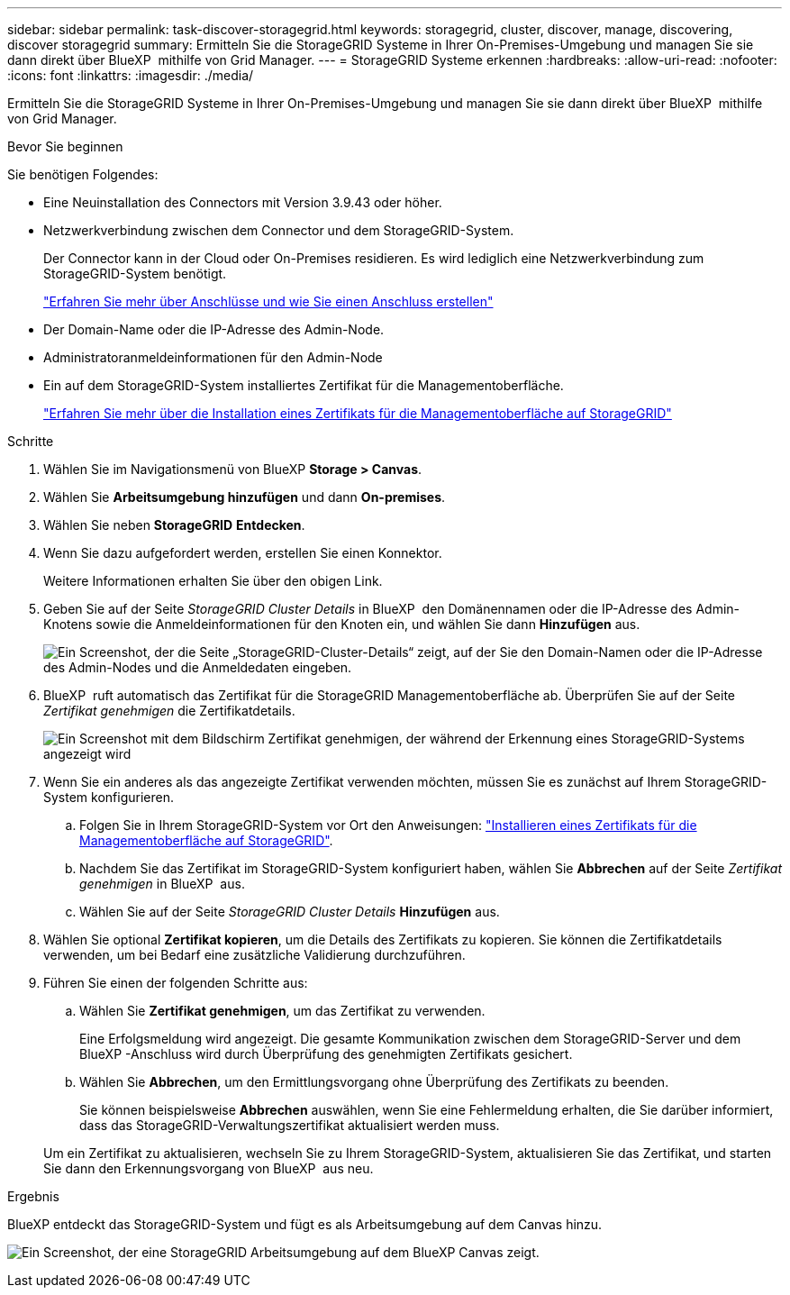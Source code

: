 ---
sidebar: sidebar 
permalink: task-discover-storagegrid.html 
keywords: storagegrid, cluster, discover, manage, discovering, discover storagegrid 
summary: Ermitteln Sie die StorageGRID Systeme in Ihrer On-Premises-Umgebung und managen Sie sie dann direkt über BlueXP  mithilfe von Grid Manager. 
---
= StorageGRID Systeme erkennen
:hardbreaks:
:allow-uri-read: 
:nofooter: 
:icons: font
:linkattrs: 
:imagesdir: ./media/


[role="lead"]
Ermitteln Sie die StorageGRID Systeme in Ihrer On-Premises-Umgebung und managen Sie sie dann direkt über BlueXP  mithilfe von Grid Manager.

.Bevor Sie beginnen
Sie benötigen Folgendes:

* Eine Neuinstallation des Connectors mit Version 3.9.43 oder höher.
* Netzwerkverbindung zwischen dem Connector und dem StorageGRID-System.
+
Der Connector kann in der Cloud oder On-Premises residieren. Es wird lediglich eine Netzwerkverbindung zum StorageGRID-System benötigt.

+
https://docs.netapp.com/us-en/bluexp-setup-admin/concept-connectors.html["Erfahren Sie mehr über Anschlüsse und wie Sie einen Anschluss erstellen"^]

* Der Domain-Name oder die IP-Adresse des Admin-Node.
* Administratoranmeldeinformationen für den Admin-Node
* Ein auf dem StorageGRID-System installiertes Zertifikat für die Managementoberfläche.
+
https://docs.netapp.com/us-en/storagegrid-118/admin/configuring-custom-server-certificate-for-grid-manager-tenant-manager.html#add-a-custom-management-interface-certificate["Erfahren Sie mehr über die Installation eines Zertifikats für die Managementoberfläche auf StorageGRID"^]



.Schritte
. Wählen Sie im Navigationsmenü von BlueXP *Storage > Canvas*.
. Wählen Sie *Arbeitsumgebung hinzufügen* und dann *On-premises*.
. Wählen Sie neben *StorageGRID* *Entdecken*.
. Wenn Sie dazu aufgefordert werden, erstellen Sie einen Konnektor.
+
Weitere Informationen erhalten Sie über den obigen Link.

. Geben Sie auf der Seite _StorageGRID Cluster Details_ in BlueXP  den Domänennamen oder die IP-Adresse des Admin-Knotens sowie die Anmeldeinformationen für den Knoten ein, und wählen Sie dann *Hinzufügen* aus.
+
image:screenshot-cluster-details.png["Ein Screenshot, der die Seite „StorageGRID-Cluster-Details“ zeigt, auf der Sie den Domain-Namen oder die IP-Adresse des Admin-Nodes und die Anmeldedaten eingeben."]

. BlueXP  ruft automatisch das Zertifikat für die StorageGRID Managementoberfläche ab. Überprüfen Sie auf der Seite _Zertifikat genehmigen_ die Zertifikatdetails.
+
image:screenshot-bluexp-approve-certificate.png["Ein Screenshot mit dem Bildschirm Zertifikat genehmigen, der während der Erkennung eines StorageGRID-Systems angezeigt wird"]

. Wenn Sie ein anderes als das angezeigte Zertifikat verwenden möchten, müssen Sie es zunächst auf Ihrem StorageGRID-System konfigurieren.
+
.. Folgen Sie in Ihrem StorageGRID-System vor Ort den Anweisungen: https://docs.netapp.com/us-en/storagegrid-118/admin/configuring-custom-server-certificate-for-grid-manager-tenant-manager.html#add-a-custom-management-interface-certificate["Installieren eines Zertifikats für die Managementoberfläche auf StorageGRID"^].
.. Nachdem Sie das Zertifikat im StorageGRID-System konfiguriert haben, wählen Sie *Abbrechen* auf der Seite _Zertifikat genehmigen_ in BlueXP  aus.
.. Wählen Sie auf der Seite _StorageGRID Cluster Details_ *Hinzufügen* aus.


. Wählen Sie optional *Zertifikat kopieren*, um die Details des Zertifikats zu kopieren. Sie können die Zertifikatdetails verwenden, um bei Bedarf eine zusätzliche Validierung durchzuführen.
. Führen Sie einen der folgenden Schritte aus:
+
.. Wählen Sie *Zertifikat genehmigen*, um das Zertifikat zu verwenden.
+
Eine Erfolgsmeldung wird angezeigt. Die gesamte Kommunikation zwischen dem StorageGRID-Server und dem BlueXP -Anschluss wird durch Überprüfung des genehmigten Zertifikats gesichert.

.. Wählen Sie *Abbrechen*, um den Ermittlungsvorgang ohne Überprüfung des Zertifikats zu beenden.
+
Sie können beispielsweise *Abbrechen* auswählen, wenn Sie eine Fehlermeldung erhalten, die Sie darüber informiert, dass das StorageGRID-Verwaltungszertifikat aktualisiert werden muss.

+
Um ein Zertifikat zu aktualisieren, wechseln Sie zu Ihrem StorageGRID-System, aktualisieren Sie das Zertifikat, und starten Sie dann den Erkennungsvorgang von BlueXP  aus neu.





.Ergebnis
BlueXP entdeckt das StorageGRID-System und fügt es als Arbeitsumgebung auf dem Canvas hinzu.

image:screenshot-canvas.png["Ein Screenshot, der eine StorageGRID Arbeitsumgebung auf dem BlueXP Canvas zeigt."]
